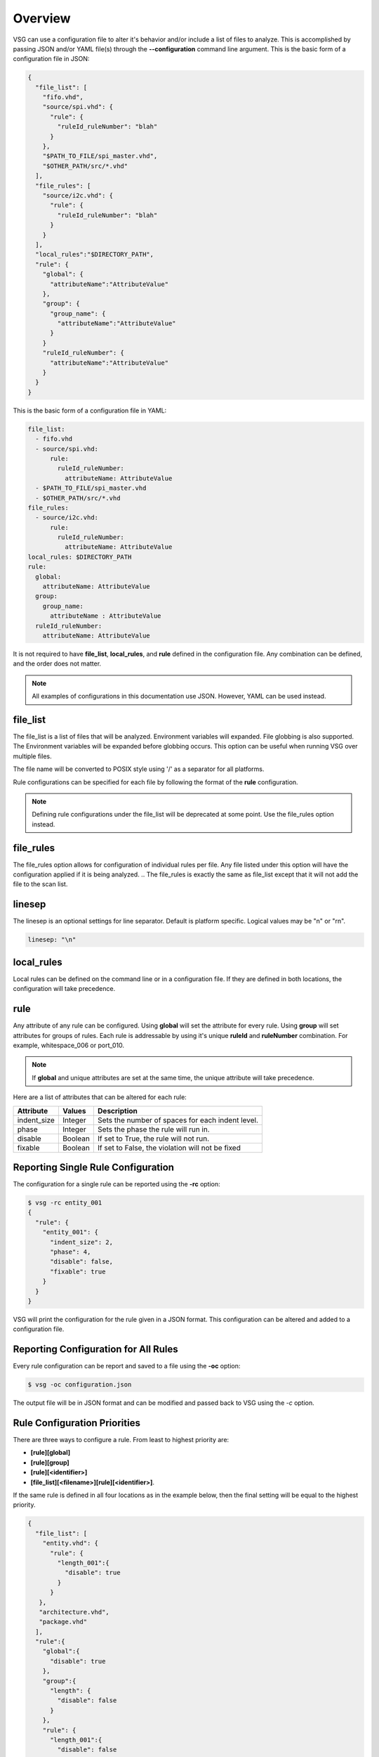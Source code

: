 Overview
========

VSG can use a configuration file to alter it's behavior and/or include a list of files to analyze.
This is accomplished by passing JSON and/or YAML file(s) through the **--configuration** command line argument.
This is the basic form of a configuration file in JSON:

.. code-block:: text

   {
     "file_list": [
       "fifo.vhd",
       "source/spi.vhd": {
         "rule": {
           "ruleId_ruleNumber": "blah"
         }
       },
       "$PATH_TO_FILE/spi_master.vhd",
       "$OTHER_PATH/src/*.vhd"
     ],
     "file_rules": [
       "source/i2c.vhd": {
         "rule": {
           "ruleId_ruleNumber": "blah"
         }
       }
     ],
     "local_rules":"$DIRECTORY_PATH",
     "rule": {
       "global": {
         "attributeName":"AttributeValue"
       },
       "group": {
         "group_name": {
           "attributeName":"AttributeValue"
         }
       }
       "ruleId_ruleNumber": {
         "attributeName":"AttributeValue"
       }
     }
   }

This is the basic form of a configuration file in YAML:

.. code-block:: yaml

   file_list:
     - fifo.vhd
     - source/spi.vhd:
         rule:
           ruleId_ruleNumber:
             attributeName: AttributeValue
     - $PATH_TO_FILE/spi_master.vhd
     - $OTHER_PATH/src/*.vhd
   file_rules:
     - source/i2c.vhd:
         rule:
           ruleId_ruleNumber:
             attributeName: AttributeValue
   local_rules: $DIRECTORY_PATH
   rule:
     global:
       attributeName: AttributeValue
     group:
       group_name:
         attributeName : AttributeValue
     ruleId_ruleNumber:
       attributeName: AttributeValue


It is not required to have **file_list**, **local_rules**, and **rule** defined in the configuration file.
Any combination can be defined, and the order does not matter.

.. NOTE:: All examples of configurations in this documentation use JSON.  However, YAML can be used instead.

file_list
---------

The file_list is a list of files that will be analyzed.
Environment variables will expanded.
File globbing is also supported.
The Environment variables will be expanded before globbing occurs.
This option can be useful when running VSG over multiple files.

The file name will be converted to POSIX style using '/' as a separator for all platforms.

Rule configurations can be specified for each file by following the format of the **rule** configuration.

.. NOTE:: Defining rule configurations under the file_list will be deprecated at some point.
          Use the file_rules option instead.

file_rules
----------

The file_rules option allows for configuration of individual rules per file.
Any file listed under this option will have the configuration applied if it is being analyzed.
.. The file_rules is exactly the same as file_list except that it will not add the file to the scan list.

linesep
-------

The linesep is an optional settings for line separator.
Default is platform specific.
Logical values may be "\n" or "\r\n".

.. code-block:: yaml

   linesep: "\n"

local_rules
-----------

Local rules can be defined on the command line or in a configuration file.
If they are defined in both locations, the configuration will take precedence.

rule
----

Any attribute of any rule can be configured.
Using **global** will set the attribute for every rule.
Using **group** will set attributes for groups of rules.
Each rule is addressable by using it's unique **ruleId** and **ruleNumber** combination.  For example, whitespace_006 or port_010.

.. NOTE::
   If **global** and unique attributes are set at the same time, the unique attribute will take precedence.


Here are a list of attributes that can be altered for each rule:

+--------------+---------+--------------------------------------------------+
| Attribute    | Values  | Description                                      |
+==============+=========+==================================================+
| indent_size  | Integer | Sets the number of spaces for each indent level. |
+--------------+---------+--------------------------------------------------+
| phase        | Integer | Sets the phase the rule will run in.             |
+--------------+---------+--------------------------------------------------+
| disable      | Boolean | If set to True, the rule will not run.           |
+--------------+---------+--------------------------------------------------+
| fixable      | Boolean | If set to False, the violation will not be fixed |
+--------------+---------+--------------------------------------------------+

.. _reporting-single-rule-configuration:

Reporting Single Rule Configuration
-----------------------------------

The configuration for a single rule can be reported using the **-rc** option:

.. code-block:: text

   $ vsg -rc entity_001
   {
     "rule": {
       "entity_001": {
         "indent_size": 2,
         "phase": 4,
         "disable": false,
         "fixable": true
       }
     }
   }

VSG will print the configuration for the rule given in a JSON format.
This configuration can be altered and added to a configuration file.

Reporting Configuration for All Rules
-------------------------------------

Every rule configuration can be report and saved to a file using the **-oc** option:

.. code-block:: text

   $ vsg -oc configuration.json

The output file will be in JSON format and can be modified and passed back to VSG using the *-c* option.

Rule Configuration Priorities
-----------------------------

There are three ways to configure a rule.
From least to highest priority are:

* **[rule][global]**
* **[rule][group]**
* **[rule][<identifier>]**
* **[file_list][<filename>][rule][<identifier>]**.

If the same rule is defined in all four locations as in the example below, then the final setting will be equal to the highest priority.

.. code-block:: text

   {
     "file_list": [
       "entity.vhd": {
         "rule": {
           "length_001":{
             "disable": true
           }
         }
      },
      "architecture.vhd",
      "package.vhd"
     ],
     "rule":{
       "global":{
         "disable": true
       },
       "group":{
         "length": {
           "disable": false
         }
       },
       "rule": {
         "length_001":{
           "disable": false
         }
       }
     }
   }


In this example configuration, all rules are disabled by the **global** configuration.
Then rule **length_001** is enabled for the files **architecture.vhd**, **package.vhd** and **entity.vhd** by the **rule** configuration.
Then rule **length_001** is disabled for the file **entity.vhd**.

Example:  Disabling a rule
--------------------------

Below is an example of a JSON file which disables the rule **entity_004**

.. code-block:: json

   {
       "rule":{
           "entity_004":{
               "disable":true
           }
       }
   }

Use the configuration with the **--configuration** command line argument:

.. code-block:: text

   $ vsg -f RAM.vhd --configuration entity_004_disable.json

Example: Setting the indent increment size for a single rule
------------------------------------------------------------

The indent increment size is the number of spaces an indent level takes.
It can be configured on an per rule basis...

.. code-block:: json

   {
       "rule":{
           "entity_004":{
               "indent_size":4
           }
       }
   }

Example: Setting the indent increment size for all rules
--------------------------------------------------------

Configure the indent size for all rules by setting the **global** attribute.

.. code-block:: json

   {
       "rule":{
           "global":{
               "indent_size":4
           }
       }
   }

Example: Enabling only indent rules
-----------------------------------

Configure the indent size for all rules by setting the **global** attribute.

.. code-block:: json

   {
       "rule": {
           "global": {
               "indent_size": 4
           },
           "group": {
               "indent": {
                   "disable": false
               }
           }
       }
   }
